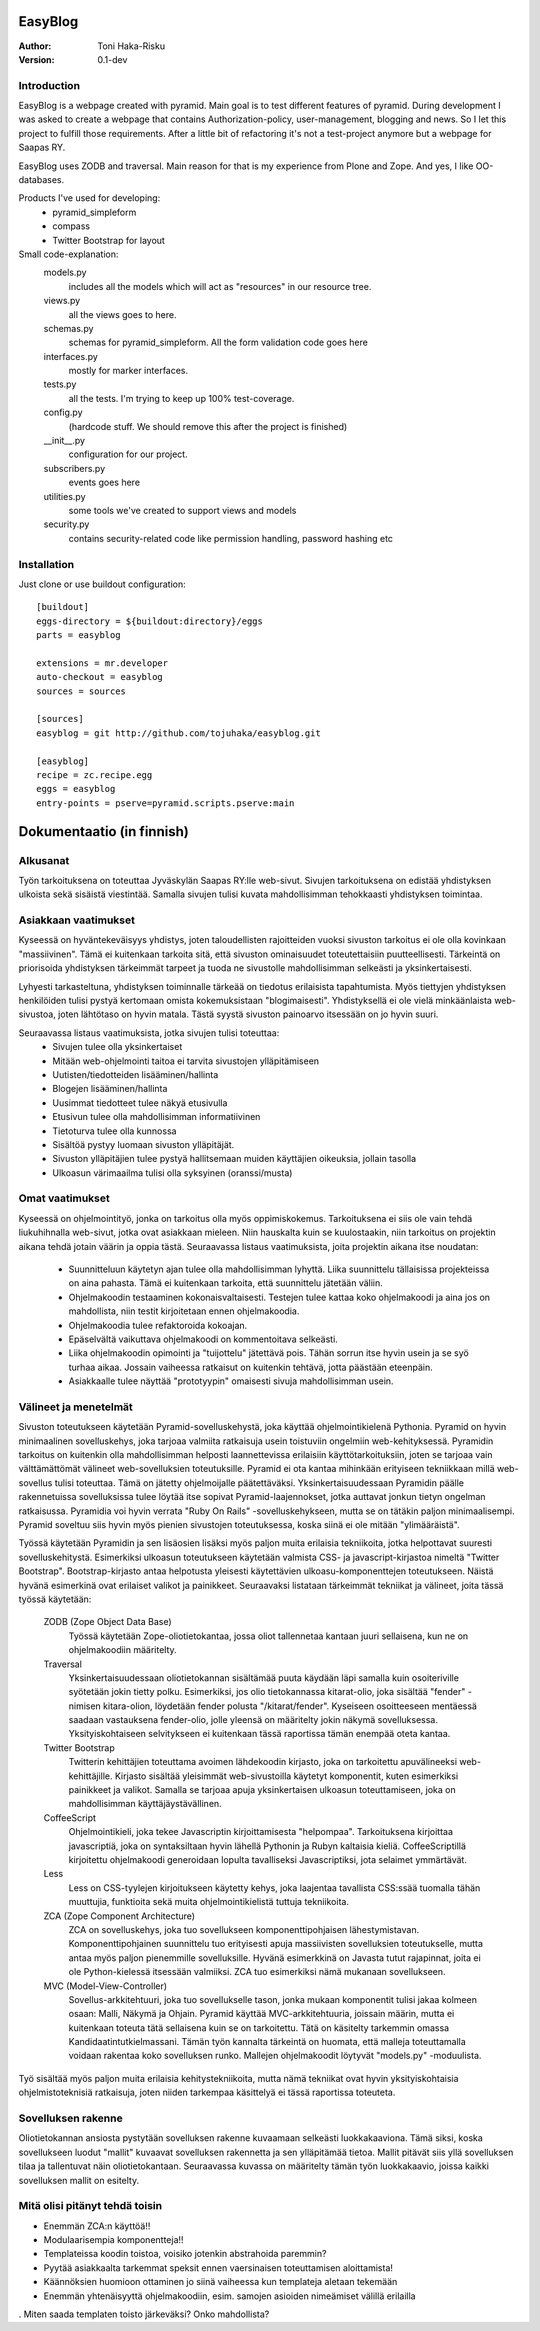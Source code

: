 EasyBlog
========

:Author: Toni Haka-Risku
:Version: 0.1-dev

Introduction
------------
EasyBlog is a webpage created with pyramid. Main goal is to test different features of pyramid. During development I was asked to create a webpage that contains Authorization-policy, user-management, blogging and news. So I let this project to fulfill those requirements. After a little bit of refactoring it's not a test-project anymore but a webpage for Saapas RY.

EasyBlog uses ZODB and traversal. Main reason for that is my experience from Plone and Zope. And yes, I like OO-databases. 

Products I've used for developing:
    * pyramid_simpleform 
    * compass
    * Twitter Bootstrap for layout


Small code-explanation:
    models.py 
        includes all the models which will act as "resources" in our resource tree.
    views.py 
        all the views goes to here.
    schemas.py 
        schemas for pyramid_simpleform. All the form validation code goes here
    interfaces.py 
        mostly for marker interfaces.
    tests.py 
        all the tests. I'm trying to keep up 100% test-coverage.
    config.py 
        (hardcode stuff. We should remove this after the project is finished)
    __init__.py 
        configuration for our project.
    subscribers.py 
        events goes here
    utilities.py 
        some tools we've created to support views and models
    security.py 
        contains security-related code like permission handling, password hashing etc

Installation
------------

Just clone or use buildout configuration::

    [buildout]
    eggs-directory = ${buildout:directory}/eggs
    parts = easyblog

    extensions = mr.developer
    auto-checkout = easyblog
    sources = sources

    [sources]
    easyblog = git http://github.com/tojuhaka/easyblog.git

    [easyblog]
    recipe = zc.recipe.egg
    eggs = easyblog
    entry-points = pserve=pyramid.scripts.pserve:main


Dokumentaatio (in finnish)
==========================

Alkusanat
---------
Työn tarkoituksena on toteuttaa Jyväskylän Saapas RY:lle web-sivut. Sivujen tarkoituksena
on edistää yhdistyksen ulkoista sekä sisäistä viestintää. Samalla sivujen tulisi kuvata
mahdollisimman tehokkaasti yhdistyksen toimintaa. 

Asiakkaan vaatimukset
---------------------
Kyseessä on hyväntekeväisyys yhdistys, joten taloudellisten rajoitteiden vuoksi sivuston tarkoitus
ei ole olla kovinkaan "massiivinen".  Tämä ei kuitenkaan tarkoita sitä, että sivuston ominaisuudet
toteutettaisiin puutteellisesti. Tärkeintä on priorisoida yhdistyksen tärkeimmät tarpeet ja tuoda ne 
sivustolle mahdollisimman selkeästi ja yksinkertaisesti.  

Lyhyesti tarkasteltuna, yhdistyksen toiminnalle tärkeää on tiedotus erilaisista tapahtumista. Myös
tiettyjen yhdistyksen henkilöiden tulisi pystyä kertomaan omista kokemuksistaan "blogimaisesti". 
Yhdistyksellä ei ole vielä minkäänlaista web-sivustoa, joten lähtötaso on hyvin matala. Tästä syystä
sivuston painoarvo itsessään on jo hyvin suuri.

Seuraavassa listaus vaatimuksista, jotka sivujen tulisi toteuttaa:
    - Sivujen tulee olla yksinkertaiset
    - Mitään web-ohjelmointi taitoa ei tarvita sivustojen ylläpitämiseen
    - Uutisten/tiedotteiden lisääminen/hallinta
    - Blogejen lisääminen/hallinta
    - Uusimmat tiedotteet tulee näkyä etusivulla
    - Etusivun tulee olla mahdollisimman informatiivinen 
    - Tietoturva tulee olla kunnossa
    - Sisältöä pystyy luomaan sivuston ylläpitäjät.
    - Sivuston ylläpitäjien tulee pystyä hallitsemaan muiden
      käyttäjien oikeuksia, jollain tasolla
    - Ulkoasun värimaailma tulisi olla syksyinen (oranssi/musta)


Omat vaatimukset
----------------
Kyseessä on ohjelmointityö, jonka on tarkoitus olla myös oppimiskokemus. Tarkoituksena ei siis ole 
vain tehdä liukuhihnalla web-sivut, jotka ovat asiakkaan mieleen. Niin hauskalta kuin se kuulostaakin,
niin tarkoitus on projektin aikana tehdä jotain väärin ja oppia tästä. Seuraavassa listaus vaatimuksista,
joita projektin aikana itse noudatan:
    - Suunnitteluun käytetyn ajan tulee olla mahdollisimman lyhyttä. Liika suunnittelu tällaisissa projekteissa
      on aina pahasta. Tämä ei kuitenkaan tarkoita, että suunnittelu jätetään väliin.
    - Ohjelmakoodin testaaminen kokonaisvaltaisesti. Testejen tulee kattaa koko ohjelmakoodi ja aina jos on mahdollista,
      niin testit kirjoitetaan ennen ohjelmakoodia.
    - Ohjelmakoodia tulee refaktoroida kokoajan.
    - Epäselvältä vaikuttava ohjelmakoodi on kommentoitava selkeästi. 
    - Liika ohjelmakoodin opimointi ja "tuijottelu" jätettävä pois. Tähän sorrun itse hyvin usein ja se syö turhaa aikaa. Jossain vaiheessa
      ratkaisut on kuitenkin tehtävä, jotta päästään eteenpäin.
    - Asiakkaalle tulee näyttää "prototyypin" omaisesti sivuja mahdollisimman usein.


Välineet ja menetelmät
----------------------
Sivuston toteutukseen käytetään Pyramid-sovelluskehystä, joka käyttää ohjelmointikielenä Pythonia. Pyramid on hyvin minimaalinen sovelluskehys, joka
tarjoaa valmiita ratkaisuja usein toistuviin ongelmiin web-kehityksessä. Pyramidin tarkoitus on kuitenkin olla mahdollisimman helposti laannettevissa erilaisiin
käyttötarkoituksiin, joten se tarjoaa vain välttämättömät välineet web-sovelluksien toteutuksille. Pyramid ei ota kantaa mihinkään erityiseen tekniikkaan
millä web-sovellus tulisi toteuttaa. Tämä on jätetty ohjelmoijalle päätettäväksi. Yksinkertaisuudessaan Pyramidin päälle rakennetuissa sovelluksissa tulee löytää itse
sopivat Pyramid-laajennokset, jotka auttavat jonkun tietyn ongelman ratkaisussa. Pyramidia voi hyvin verrata "Ruby On Rails" -sovelluskehykseen, mutta se on tätäkin
paljon minimaalisempi. Pyramid soveltuu siis hyvin myös pienien sivustojen toteutuksessa, koska siinä ei ole mitään "ylimääräistä".

Työssä käytetään Pyramidin ja sen lisäosien lisäksi myös paljon muita erilaisia tekniikoita, jotka helpottavat suuresti sovelluskehitystä. Esimerkiksi ulkoasun toteutukseen
käytetään valmista CSS- ja javascript-kirjastoa nimeltä "Twitter Bootstrap". Bootstrap-kirjasto antaa helpotusta yleisesti käytettävien ulkoasu-komponenttejen toteutukseen.  Näistä hyvänä esimerkinä ovat erilaiset valikot ja painikkeet. Seuraavaksi listataan tärkeimmät tekniikat ja välineet, joita tässä työssä käytetään:

    ZODB (Zope Object Data Base)
        Työssä käytetään Zope-oliotietokantaa, jossa oliot tallennetaa kantaan juuri sellaisena, kun ne on ohjelmakoodiin määritelty. 
    Traversal
        Yksinkertaisuudessaan oliotietokannan sisältämää puuta käydään läpi samalla kuin osoiteriville syötetään jokin tietty polku. Esimerkiksi,
        jos olio tietokannassa kitarat-olio, joka sisältää "fender" -nimisen kitara-olion, löydetään fender polusta "/kitarat/fender". Kyseiseen
        osoitteeseen mentäessä saadaan vastauksena fender-olio, jolle yleensä on määritelty jokin näkymä sovelluksessa. Yksityiskohtaiseen
        selvitykseen ei kuitenkaan tässä raportissa tämän enempää oteta kantaa.
    Twitter Bootstrap
        Twitterin kehittäjien toteuttama avoimen lähdekoodin kirjasto, joka on tarkoitettu apuvälineeksi web-kehittäjille. Kirjasto sisältää yleisimmät
        web-sivustoilla käytetyt komponentit, kuten esimerkiksi painikkeet ja valikot. Samalla se tarjoaa apuja yksinkertaisen ulkoasun toteuttamiseen, 
        joka on mahdollisimman käyttäjäystävällinen.
    CoffeeScript
        Ohjelmointikieli, joka tekee Javascriptin kirjoittamisesta "helpompaa". Tarkoituksena kirjoittaa javascriptiä, joka on syntaksiltaan hyvin lähellä Pythonin ja
        Rubyn kaltaisia kieliä. CoffeeScriptillä kirjoitettu ohjelmakoodi generoidaan lopulta tavalliseksi Javascriptiksi, jota selaimet ymmärtävät.
    Less
        Less on CSS-tyylejen kirjoitukseen käytetty kehys, joka laajentaa tavallista CSS:ssää tuomalla tähän muuttujia, funktioita sekä muita ohjelmointikielistä tuttuja
        tekniikoita.
    ZCA (Zope Component Architecture)
        ZCA on sovelluskehys, joka tuo sovellukseen komponenttipohjaisen lähestymistavan. Komponenttipohjainen suunnittelu tuo erityisesti apuja massiivisten sovelluksien toteutukselle,
        mutta antaa myös paljon pienemmille sovelluksille. Hyvänä esimerkkinä on Javasta tutut rajapinnat, joita ei ole Python-kielessä itsessään valmiiksi. ZCA tuo esimerkiksi nämä
        mukanaan sovellukseen.
    MVC (Model-View-Controller)
        Sovellus-arkkitehtuuri, joka tuo sovellukselle tason, jonka mukaan komponentit tulisi jakaa kolmeen osaan: Malli, Näkymä ja Ohjain. Pyramid käyttää MVC-arkkitehtuuria, joissain
        määrin, mutta ei kuitenkaan toteuta tätä sellaisena kuin se on tarkoitettu. Tätä on käsitelty tarkemmin omassa Kandidaatintutkielmassani. Tämän työn kannalta tärkeintä on 
        huomata, että malleja toteuttamalla voidaan rakentaa koko sovelluksen runko. Mallejen ohjelmakoodit löytyvät "models.py" -moduulista.

        
Työ sisältää myös paljon muita erilaisia kehitystekniikoita, mutta nämä tekniikat ovat hyvin yksityiskohtaisia ohjelmistoteknisiä ratkaisuja, joten niiden tarkempaa
käsittelyä ei tässä raportissa toteuteta.


Sovelluksen rakenne
-------------------

Oliotietokannan ansiosta pystytään sovelluksen rakenne kuvaamaan selkeästi luokkakaaviona. Tämä siksi, koska sovellukseen luodut "mallit" kuvaavat sovelluksen rakennetta ja sen ylläpitämää
tietoa. Mallit pitävät siis yllä sovelluksen tilaa ja tallentuvat näin oliotietokantaan. Seuraavassa kuvassa on määritelty tämän työn luokkakaavio, joissa kaikki sovelluksen mallit on esitelty.

.. image:: https://github.com/tojuhaka/easyblog/raw/master/class_diagram.png



Mitä olisi pitänyt tehdä toisin
-------------------------------
- Enemmän ZCA:n käyttöä!!
- Modulaarisempia komponentteja!!
- Templateissa koodin toistoa, voisiko jotenkin abstrahoida paremmin?
- Pyytää asiakkaalta tarkemmat speksit ennen vaersinaisen toteuttamisen aloittamista!
- Käännöksien huomioon ottaminen jo siinä vaiheessa kun templateja aletaan tekemään
- Enemmän yhtenäisyyttä ohjelmakoodiin, esim. samojen asioiden nimeämiset välillä erilailla
. Miten saada templaten toisto järkeväksi? Onko mahdollista?





